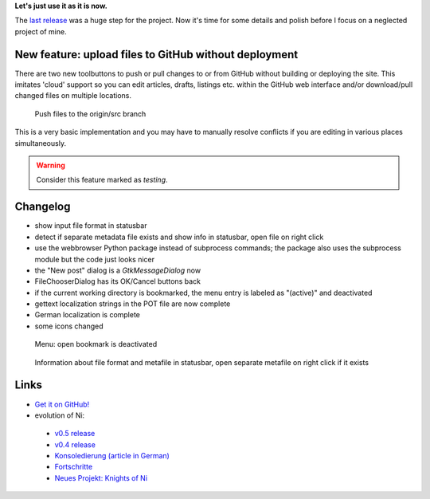 .. title: NoN: v0.6 release
.. slug: non-0.6
.. date: 2018-11-12 16:10:57 UTC+01:00
.. tags: nikola,non,python
.. category: repository
.. link: 
.. description: 
.. type: text

**Let's just use it as it is now.**

The `last release <link://slug/non-0.5>`_ was a huge step for the project. Now it's time for some details and polish before I focus on a neglected project of mine.

New feature: upload files to GitHub without deployment
******************************************************

There are two new toolbuttons to push or pull changes to or from GitHub without building or deploying the site. This imitates 'cloud' support so you can edit articles, drafts, listings etc. within the GitHub web interface and/or download/pull changed files on multiple locations.

.. figure:: /images/non/pushdraft06.png
    :scale: 70%
    
    Push files to the origin/src branch

This is a very basic implementation and you may have to manually resolve conflicts if you are editing in various places simultaneously.

.. warning::

    Consider this feature marked as *testing*.

Changelog
*********

* show input file format in statusbar
* detect if separate metadata file exists and show info in statusbar, open file on right click
* use the webbrowser Python package instead of subprocess commands; the package also uses the subprocess module but the code just looks nicer
* the "New post" dialog is a *GtkMessageDialog* now
* FileChooserDialog has its OK/Cancel buttons back
* if the current working directory is bookmarked, the menu entry is labeled as "(active)" and deactivated
* gettext localization strings in the POT file are now complete
* German localization is complete
* some icons changed

.. figure:: /images/non/menu06.png

    Menu: open bookmark is deactivated

.. figure:: /images/non/meta06.png

    Information about file format and metafile in statusbar, open separate metafile on right click if it exists

Links
*****

* `Get it on GitHub! <https://github.com/encarsia/non/releases>`_
* evolution of Ni:

 * `v0.5 release <link://slug/non-0.5>`_
 * `v0.4 release <link://slug/non-release>`_
 * `Konsoledierung (article in German) <link://slug/non-konsole>`_
 * `Fortschritte <link://slug/non-fortschritte>`_
 * `Neues Projekt: Knights of Ni <link://slug/neues-projekt-knights-of-ni>`_

